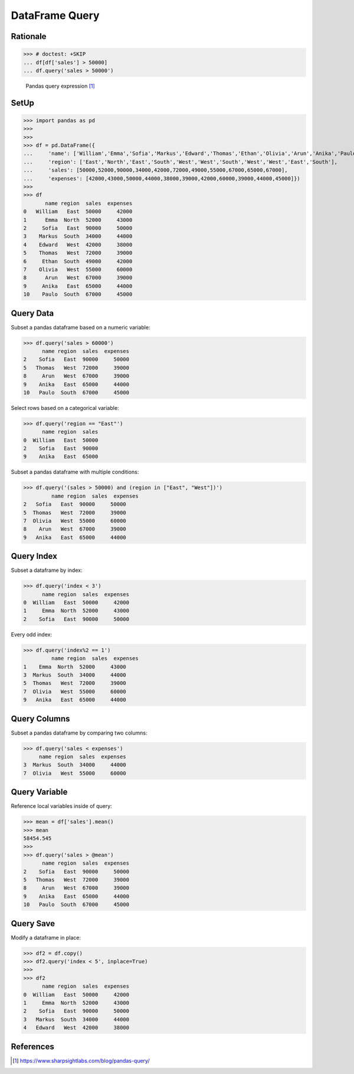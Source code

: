 DataFrame Query
===============


Rationale
---------
>>> # doctest: +SKIP
... df[df['sales'] > 50000]
... df.query('sales > 50000')

.. figure:: img/pandas-dataframe-query.png

    Pandas query expression [#sharpsightlabs]_


SetUp
-----
>>> import pandas as pd
>>>
>>>
>>> df = pd.DataFrame({
...     'name': ['William','Emma','Sofia','Markus','Edward','Thomas','Ethan','Olivia','Arun','Anika','Paulo'],
...     'region': ['East','North','East','South','West','West','South','West','West','East','South'],
...     'sales': [50000,52000,90000,34000,42000,72000,49000,55000,67000,65000,67000],
...     'expenses': [42000,43000,50000,44000,38000,39000,42000,60000,39000,44000,45000]})
>>>
>>> df
       name region  sales  expenses
0   William   East  50000     42000
1      Emma  North  52000     43000
2     Sofia   East  90000     50000
3    Markus  South  34000     44000
4    Edward   West  42000     38000
5    Thomas   West  72000     39000
6     Ethan  South  49000     42000
7    Olivia   West  55000     60000
8      Arun   West  67000     39000
9     Anika   East  65000     44000
10    Paulo  South  67000     45000


Query Data
----------
Subset a pandas dataframe based on a numeric variable:

>>> df.query('sales > 60000')
      name region  sales  expenses
2    Sofia   East  90000     50000
5   Thomas   West  72000     39000
8     Arun   West  67000     39000
9    Anika   East  65000     44000
10   Paulo  South  67000     45000

Select rows based on a categorical variable:

>>> df.query('region == "East"')
      name region  sales
0  William   East  50000
2    Sofia   East  90000
9    Anika   East  65000

Subset a pandas dataframe with multiple conditions:

>>> df.query('(sales > 50000) and (region in ["East", "West"])')
         name region  sales  expenses
2   Sofia   East  90000     50000
5  Thomas   West  72000     39000
7  Olivia   West  55000     60000
8    Arun   West  67000     39000
9   Anika   East  65000     44000


Query Index
-----------
Subset a dataframe by index:

>>> df.query('index < 3')
      name region  sales  expenses
0  William   East  50000     42000
1     Emma  North  52000     43000
2    Sofia   East  90000     50000

Every odd index:

>>> df.query('index%2 == 1')
         name region  sales  expenses
1    Emma  North  52000     43000
3  Markus  South  34000     44000
5  Thomas   West  72000     39000
7  Olivia   West  55000     60000
9   Anika   East  65000     44000


Query Columns
-------------
Subset a pandas dataframe by comparing two columns:

>>> df.query('sales < expenses')
     name region  sales  expenses
3  Markus  South  34000     44000
7  Olivia   West  55000     60000


Query Variable
--------------
Reference local variables inside of query:

>>> mean = df['sales'].mean()
>>> mean
58454.545
>>>
>>> df.query('sales > @mean')
      name region  sales  expenses
2    Sofia   East  90000     50000
5   Thomas   West  72000     39000
8     Arun   West  67000     39000
9    Anika   East  65000     44000
10   Paulo  South  67000     45000


Query Save
----------
Modify a dataframe in place:

>>> df2 = df.copy()
>>> df2.query('index < 5', inplace=True)
>>>
>>> df2
      name region  sales  expenses
0  William   East  50000     42000
1     Emma  North  52000     43000
2    Sofia   East  90000     50000
3   Markus  South  34000     44000
4   Edward   West  42000     38000


References
----------
.. [#sharpsightlabs] https://www.sharpsightlabs.com/blog/pandas-query/

